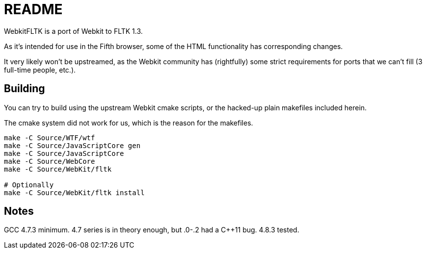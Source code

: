 README
======

WebkitFLTK is a port of Webkit to FLTK 1.3.

As it's intended for use in the Fifth browser, some of the HTML functionality
has corresponding changes.

It very likely won't be upstreamed, as the Webkit community has (rightfully)
some strict requirements for ports that we can't fill (3 full-time people, etc.).

Building
--------

You can try to build using the upstream Webkit cmake scripts, or the hacked-up
plain makefiles included herein.

The cmake system did not work for us, which is the reason for the makefiles.

----
make -C Source/WTF/wtf
make -C Source/JavaScriptCore gen
make -C Source/JavaScriptCore
make -C Source/WebCore
make -C Source/WebKit/fltk

# Optionally
make -C Source/WebKit/fltk install
----

Notes
-----

GCC 4.7.3 minimum. 4.7 series is in theory enough, but .0-.2 had a C++11 bug.
4.8.3 tested.
